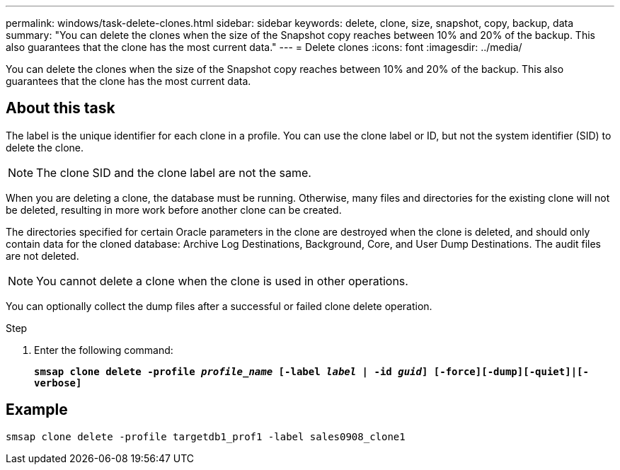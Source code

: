 ---
permalink: windows/task-delete-clones.html
sidebar: sidebar
keywords: delete, clone, size, snapshot, copy, backup, data
summary: "You can delete the clones when the size of the Snapshot copy reaches between 10% and 20% of the backup. This also guarantees that the clone has the most current data."
---
= Delete clones
:icons: font
:imagesdir: ../media/

[.lead]
You can delete the clones when the size of the Snapshot copy reaches between 10% and 20% of the backup. This also guarantees that the clone has the most current data.

== About this task

The label is the unique identifier for each clone in a profile. You can use the clone label or ID, but not the system identifier (SID) to delete the clone.

NOTE: The clone SID and the clone label are not the same.

When you are deleting a clone, the database must be running. Otherwise, many files and directories for the existing clone will not be deleted, resulting in more work before another clone can be created.

The directories specified for certain Oracle parameters in the clone are destroyed when the clone is deleted, and should only contain data for the cloned database: Archive Log Destinations, Background, Core, and User Dump Destinations. The audit files are not deleted.

NOTE: You cannot delete a clone when the clone is used in other operations.

You can optionally collect the dump files after a successful or failed clone delete operation.

.Step

. Enter the following command:
+
`*smsap clone delete -profile _profile_name_ [-label _label_ | -id _guid_] [-force][-dump][-quiet]|[-verbose]*`

== Example

----
smsap clone delete -profile targetdb1_prof1 -label sales0908_clone1
----
